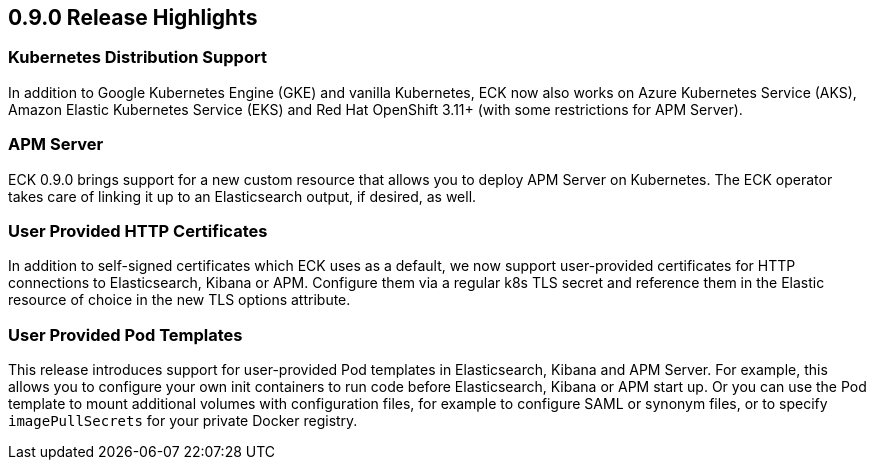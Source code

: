 [[release-highlights-0.9.0]]
== 0.9.0 Release Highlights

[float]
=== Kubernetes Distribution Support

In addition to Google Kubernetes Engine (GKE) and vanilla Kubernetes, ECK now also works on
Azure Kubernetes Service (AKS), Amazon Elastic Kubernetes Service (EKS) and
Red Hat OpenShift 3.11+ (with some restrictions for APM Server).

[float]
=== APM Server

ECK 0.9.0 brings support for a new custom resource that allows you to deploy APM Server on Kubernetes.
The ECK operator takes care of linking it up to an Elasticsearch output, if desired, as well.

[float]
=== User Provided HTTP Certificates

In addition to self-signed certificates which ECK uses as a default, we now support user-provided certificates for
HTTP connections to Elasticsearch, Kibana or APM. Configure them via a regular k8s TLS secret and
reference them in the Elastic resource of choice in the new TLS options attribute.

[float]
=== User Provided Pod Templates

This release introduces support for user-provided Pod templates in Elasticsearch, Kibana and APM Server.  For example,
this allows you to configure your own init containers to run code before Elasticsearch, Kibana or APM start up.
Or you can use the Pod template to mount additional volumes with configuration files, for example to configure SAML or synonym files,
or to specify `imagePullSecrets` for your private Docker registry.


